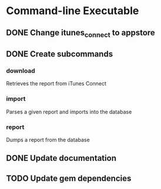 * Command-line Executable
** DONE Change itunes_connect to appstore
** DONE Create subcommands
*** download
Retrieves the report from iTunes Connect
*** import
Parses a given report and imports into the database
*** report
Dumps a report from the database

** DONE Update documentation
** TODO Update gem dependencies
